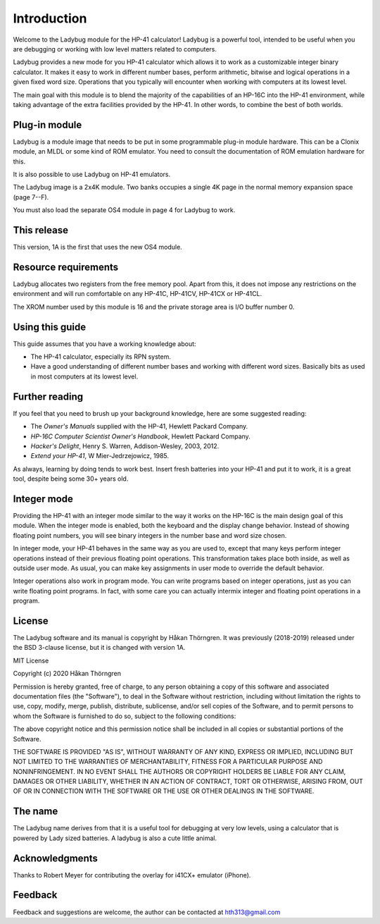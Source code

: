 ************
Introduction
************

Welcome to the Ladybug module for the HP-41 calculator! Ladybug is a powerful
tool, intended to be useful when you are debugging or working with low
level matters related to computers.

Ladybug provides a new mode for you HP-41 calculator which allows it
to work as a customizable integer binary calculator. It makes it easy
to work in different number bases, perform arithmetic, bitwise and
logical operations in a given fixed word size. Operations that you
typically will encounter when working with computers at its lowest
level.

The main goal with this module is to blend the majority of the
capabilities of an HP-16C into the HP-41 environment, while taking
advantage of the extra facilities provided by the HP-41. In other
words, to combine the best of both worlds.


Plug-in module
==============

Ladybug is a module image that needs to be put in some programmable
plug-in module hardware. This can be a Clonix module, an MLDL or some
kind of ROM emulator. You need to consult the documentation of ROM
emulation hardware for this.

It is also possible to use Ladybug on HP-41 emulators.

The Ladybug image is a 2x4K module. Two banks occupies a single 4K
page in the normal memory expansion space (page 7--F).

You must also load the separate OS4 module in page 4 for Ladybug to work.

This release
============

This version, 1A is the first that uses the new OS4 module.

.. index:: buffer, I/O buffer, XROM number

Resource requirements
=====================

Ladybug allocates two registers from the free memory pool. Apart from
this, it does not impose any restrictions on the environment and will
run comfortable on any HP-41C, HP-41CV, HP-41CX or HP-41CL.

The XROM number used by this module is 16 and the private storage area
is I/O buffer number 0.



Using this guide
================

This guide assumes that you have a working knowledge about:

* The HP-41 calculator, especially its RPN system.
* Have a good understanding of different number bases and working with
  different word sizes. Basically bits as used in most computers at
  its lowest level.


Further reading
===============

If you feel that you need to brush up your background knowledge, here are some suggested reading:

* The *Owner's Manuals* supplied with the HP-41, Hewlett Packard Company.
* *HP-16C Computer Scientist Owner's Handbook*, Hewlett Packard Company.
* *Hacker's Delight*, Henry S. Warren, Addison-Wesley, 2003, 2012.
* *Extend your HP-41*, W Mier-Jedrzejowicz, 1985.


As always, learning by doing tends to work best. Insert fresh batteries into your HP-41 and put it to work, it is a great tool, despite being some 30+ years old.


Integer mode
============

Providing the HP-41 with an integer mode similar to the way it works
on the HP-16C is the main design goal of this module. When the integer
mode is enabled, both the keyboard and the display change
behavior. Instead of showing floating point numbers, you will see
binary integers in the number base and word size chosen.

In integer mode, your HP-41 behaves in the same way as you are used
to, except that many keys perform integer operations instead of their
previous floating point operations. This transformation takes place
both inside, as well as outside user mode. As usual, you can make key
assignments in user mode to override the default behavior.

Integer operations also work in program mode. You can write programs
based on integer operations, just as you can write floating point
programs. In fact, with some care you can actually intermix integer
and floating point operations in a program.


License
=======

The Ladybug software and its manual is copyright by Håkan Thörngren.
It was previously (2018-2019) released under the BSD 3-clause license,
but it is changed with version 1A.

MIT License

Copyright (c) 2020 Håkan Thörngren

Permission is hereby granted, free of charge, to any person obtaining a copy
of this software and associated documentation files (the "Software"), to deal
in the Software without restriction, including without limitation the rights
to use, copy, modify, merge, publish, distribute, sublicense, and/or sell
copies of the Software, and to permit persons to whom the Software is
furnished to do so, subject to the following conditions:

The above copyright notice and this permission notice shall be included in all
copies or substantial portions of the Software.

THE SOFTWARE IS PROVIDED "AS IS", WITHOUT WARRANTY OF ANY KIND, EXPRESS OR
IMPLIED, INCLUDING BUT NOT LIMITED TO THE WARRANTIES OF MERCHANTABILITY,
FITNESS FOR A PARTICULAR PURPOSE AND NONINFRINGEMENT. IN NO EVENT SHALL THE
AUTHORS OR COPYRIGHT HOLDERS BE LIABLE FOR ANY CLAIM, DAMAGES OR OTHER
LIABILITY, WHETHER IN AN ACTION OF CONTRACT, TORT OR OTHERWISE, ARISING FROM,
OUT OF OR IN CONNECTION WITH THE SOFTWARE OR THE USE OR OTHER DEALINGS IN THE
SOFTWARE.

The name
========

The Ladybug name derives from that it is a useful tool for debugging
at very low levels, using a calculator that is powered by Lady sized
batteries. A ladybug is also a cute little animal.


Acknowledgments
===============

Thanks to Robert Meyer for contributing the overlay for i41CX+ emulator (iPhone).


Feedback
========

Feedback and suggestions are welcome, the author can be contacted at
hth313@gmail.com
